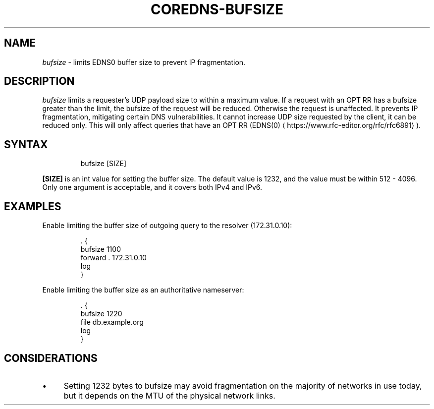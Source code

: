 .\" Generated by Mmark Markdown Processer - mmark.miek.nl
.TH "COREDNS-BUFSIZE" 7 "February 2025" "CoreDNS" "CoreDNS Plugins"

.SH "NAME"
.PP
\fIbufsize\fP - limits EDNS0 buffer size to prevent IP fragmentation.

.SH "DESCRIPTION"
.PP
\fIbufsize\fP limits a requester's UDP payload size to within a maximum value.
If a request with an OPT RR has a bufsize greater than the limit, the bufsize
of the request will be reduced. Otherwise the request is unaffected.
It prevents IP fragmentation, mitigating certain DNS vulnerabilities.
It cannot increase UDP size requested by the client, it can be reduced only.
This will only affect queries that have
an OPT RR (EDNS(0)
\[la]https://www.rfc-editor.org/rfc/rfc6891\[ra]).

.SH "SYNTAX"
.PP
.RS

.nf
bufsize [SIZE]

.fi
.RE

.PP
\fB[SIZE]\fP is an int value for setting the buffer size.
The default value is 1232, and the value must be within 512 - 4096.
Only one argument is acceptable, and it covers both IPv4 and IPv6.

.SH "EXAMPLES"
.PP
Enable limiting the buffer size of outgoing query to the resolver (172.31.0.10):

.PP
.RS

.nf
\&. {
    bufsize 1100
    forward . 172.31.0.10
    log
}

.fi
.RE

.PP
Enable limiting the buffer size as an authoritative nameserver:

.PP
.RS

.nf
\&. {
    bufsize 1220
    file db.example.org
    log
}

.fi
.RE

.SH "CONSIDERATIONS"
.IP \(bu 4
Setting 1232 bytes to bufsize may avoid fragmentation on the majority of networks in use today, but it depends on the MTU of the physical network links.


